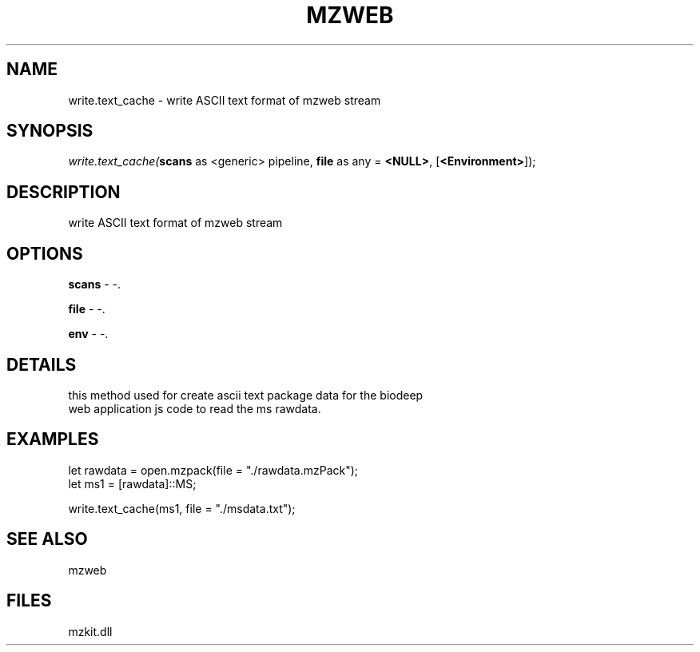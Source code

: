 .\" man page create by R# package system.
.TH MZWEB 1 2000-Jan "write.text_cache" "write.text_cache"
.SH NAME
write.text_cache \- write ASCII text format of mzweb stream
.SH SYNOPSIS
\fIwrite.text_cache(\fBscans\fR as <generic> pipeline, 
\fBfile\fR as any = \fB<NULL>\fR, 
[\fB<Environment>\fR]);\fR
.SH DESCRIPTION
.PP
write ASCII text format of mzweb stream
.PP
.SH OPTIONS
.PP
\fBscans\fB \fR\- -. 
.PP
.PP
\fBfile\fB \fR\- -. 
.PP
.PP
\fBenv\fB \fR\- -. 
.PP
.SH DETAILS
.PP
this method used for create ascii text package data for the biodeep
 web application js code to read the ms rawdata.
.PP
.SH EXAMPLES
.PP
let rawdata = open.mzpack(file = "./rawdata.mzPack");
 let ms1 = [rawdata]::MS;
 
 write.text_cache(ms1, file = "./msdata.txt");
.PP
.SH SEE ALSO
mzweb
.SH FILES
.PP
mzkit.dll
.PP
